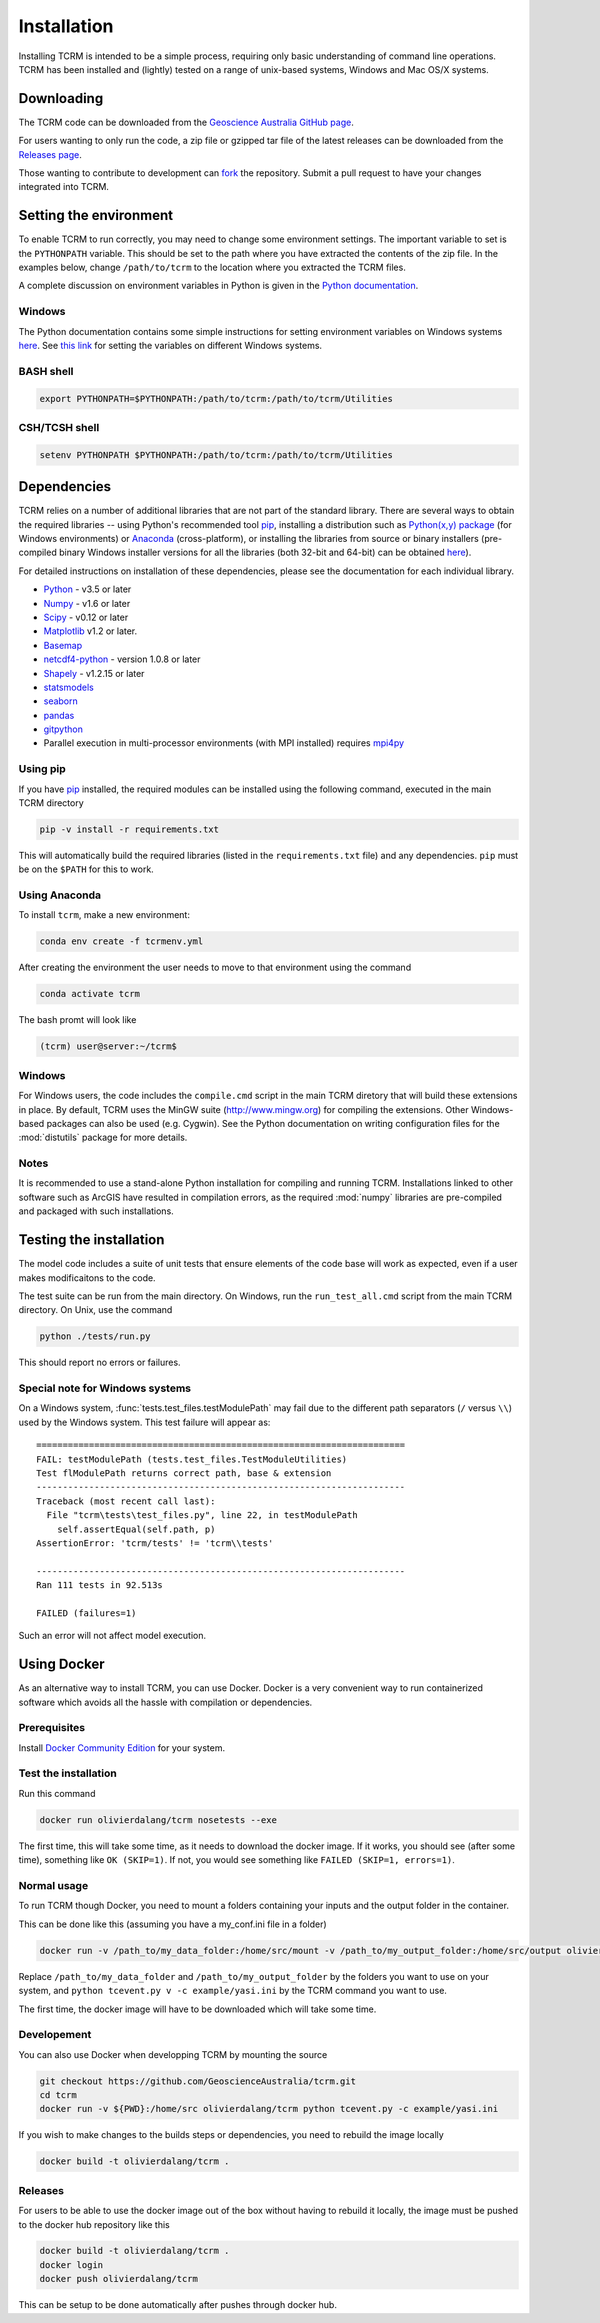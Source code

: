 .. _installation:

Installation
============

Installing TCRM is intended to be a simple process, requiring only basic
understanding of command line operations. TCRM has been installed and (lightly)
tested on a range of unix-based systems, Windows and Mac OS/X systems.

.. _downloading:

Downloading
-----------

The TCRM code can be downloaded from the `Geoscience Australia GitHub
page <https://github.com/GeoscienceAustralia/tcrm>`_.

For users wanting to only run the code, a zip file or gzipped tar file
of the latest releases can be downloaded from the `Releases page
<https://github.com/GeoscienceAustralia/tcrm/releases>`_.

Those wanting to contribute to development can `fork
<https://github.com/GeoscienceAustralia/tcrm/fork>`_ the
repository. Submit a pull request to have your changes integrated into
TCRM.

.. _environment:

Setting the environment
-----------------------

To enable TCRM to run correctly, you may need to change some
environment settings. The important variable to set is the
``PYTHONPATH`` variable. This should be set to the path where you have
extracted the contents of the zip file. In the examples below, change
``/path/to/tcrm`` to the location where you extracted the TCRM files.

A complete discussion on environment variables in Python is given in
the `Python documentation
<https://docs.python.org/2/using/cmdline.html#environment-variables>`_.


Windows
~~~~~~~

The Python documentation contains some simple instructions for setting
environment variables on Windows systems `here
<https://docs.python.org/2/using/windows.html>`_. See `this link
<http://www.computerhope.com/issues/ch000549.htm>`_ for setting the
variables on different Windows systems.

BASH shell
~~~~~~~~~~

.. code-block:: bash

    export PYTHONPATH=$PYTHONPATH:/path/to/tcrm:/path/to/tcrm/Utilities


CSH/TCSH shell
~~~~~~~~~~~~~~

.. code-block:: tcsh

    setenv PYTHONPATH $PYTHONPATH:/path/to/tcrm:/path/to/tcrm/Utilities


.. _dependencies:

Dependencies
------------

TCRM relies on a number of additional libraries that are not part of
the standard library. There are several ways to obtain the required
libraries -- using Python's recommended tool `pip
<https://pip.readthedocs.org/en/latest/>`_, installing a distribution
such as `Python(x,y) package <http://code.google.com/p/pythonxy/>`_
(for Windows environments) or `Anaconda
<https://www.anaconda.com/distribution/#download-section>`_ (cross-platform), or
installing the libraries from source or binary installers
(pre-compiled binary Windows installer versions for all the libraries
(both 32-bit and 64-bit) can be obtained `here
<http://www.lfd.uci.edu/~gohlke/pythonlibs/>`_).

For detailed instructions on installation of these dependencies,
please see the documentation for each individual library.

* `Python <https://www.python.org/>`_ - v3.5 or later
* `Numpy <http://www.numpy.org/>`_ - v1.6 or later
* `Scipy <http://www.scipy.org/>`_ - v0.12 or later
* `Matplotlib <http://matplotlib.org/>`_ v1.2 or later. 
* `Basemap <http://matplotlib.org/basemap/index.html>`_
* `netcdf4-python <https://code.google.com/p/netcdf4-python/>`_ -
  version 1.0.8 or later
* `Shapely <http://toblerity.org/shapely/index.html>`_ - v1.2.15 or later
* `statsmodels <http://statsmodels.sourceforge.net>`_ 
* `seaborn <http://seaborn.pydata.org>`_
* `pandas <http://pandas.pydata.org>`_
* `gitpython <http://gitpython.readthedocs.org>`_
* Parallel execution in multi-processor environments (with MPI
  installed) requires `mpi4py <https://mpi4py.readthedocs.io/>`_

Using pip
~~~~~~~~~

If you have `pip <https://pip.readthedocs.org/en/latest/>`_ installed,
the required modules can be installed using the following command,
executed in the main TCRM directory

.. code-block:: bash

    pip -v install -r requirements.txt

This will automatically build the required libraries (listed in the
``requirements.txt`` file) and any dependencies. ``pip`` must be on
the ``$PATH`` for this to work.

.. _compilation:


Using Anaconda
~~~~~~~~~~~~~~

To install ``tcrm``, make a new environment:

.. code-block:: bash

    conda env create -f tcrmenv.yml

After creating the environment the user needs to move to that environment using the command

.. code-block:: bash

     conda activate tcrm

The bash promt will look like

.. code-block::

    (tcrm) user@server:~/tcrm$


Windows
~~~~~~~

For Windows users, the code includes the ``compile.cmd`` script in the
main TCRM diretory that will build these extensions in place. By
default, TCRM uses the MinGW suite (http://www.mingw.org) for
compiling the extensions. Other Windows-based packages can also be
used (e.g. Cygwin). See the Python documentation on writing
configuration files for the :mod:`distutils` package for more details.

Notes
~~~~~

It is recommended to use a stand-alone Python installation for
compiling and running TCRM. Installations linked to other software
such as ArcGIS have resulted in compilation errors, as the required
:mod:`numpy` libraries are pre-compiled and packaged with such
installations.

.. _testing:

Testing the installation
------------------------

The model code includes a suite of unit tests that ensure elements of
the code base will work as expected, even if a user makes
modificaitons to the code.

The test suite can be run from the main directory. On Windows, run the
``run_test_all.cmd`` script from the main TCRM directory. On Unix, use
the command

.. code-block:: bash

    python ./tests/run.py

This should report no errors or failures. 

Special note for Windows systems
~~~~~~~~~~~~~~~~~~~~~~~~~~~~~~~~

On a Windows system, :func:`tests.test_files.testModulePath` may fail
due to the different path separators (``/`` versus ``\\``) used by the
Windows system. This test failure will appear as::

    ======================================================================
    FAIL: testModulePath (tests.test_files.TestModuleUtilities)
    Test flModulePath returns correct path, base & extension
    ----------------------------------------------------------------------
    Traceback (most recent call last):
      File "tcrm\tests\test_files.py", line 22, in testModulePath
        self.assertEqual(self.path, p)
    AssertionError: 'tcrm/tests' != 'tcrm\\tests'

    ---------------------------------------------------------------------- 
    Ran 111 tests in 92.513s

    FAILED (failures=1)

Such an error will not affect model execution.


Using Docker
------------

As an alternative way to install TCRM, you can use Docker.
Docker is a very convenient way to run containerized software which
avoids all the hassle with compilation or dependencies.

Prerequisites
~~~~~~~~~~~~~

Install `Docker Community Edition
<https://docs.docker.com/install/#supported-platforms>`_ for your
system.

Test the installation
~~~~~~~~~~~~~~~~~~~~~

Run this command

.. code-block:: bash

    docker run olivierdalang/tcrm nosetests --exe

The first time, this will take some time, as it needs to download the docker image.
If it works, you should see (after some time), something like ``OK (SKIP=1)``.
If not, you would see something like ``FAILED (SKIP=1, errors=1)``.

Normal usage
~~~~~~~~~~~~

To run TCRM though Docker, you need to mount a folders containing your
inputs and the output folder in the container.

This can be done like this (assuming you have a my_conf.ini file in
a folder)

.. code-block:: bash

    docker run -v /path_to/my_data_folder:/home/src/mount -v /path_to/my_output_folder:/home/src/output olivierdalang/tcrm python tcevent.py -v -c mount/my_conf.ini

Replace ``/path_to/my_data_folder`` and ``/path_to/my_output_folder``
by the folders you want to use on your system, and ``python tcevent.py 
v -c example/yasi.ini`` by the TCRM command you want to use.

The first time, the docker image will have to be downloaded which will
take some time.

Developement
~~~~~~~~~~~~

You can also use Docker when developping TCRM by mounting the source

.. code-block:: bash

    git checkout https://github.com/GeoscienceAustralia/tcrm.git
    cd tcrm
    docker run -v ${PWD}:/home/src olivierdalang/tcrm python tcevent.py -c example/yasi.ini

If you wish to make changes to the builds steps or dependencies, you need to rebuild the image locally

.. code-block:: bash

    docker build -t olivierdalang/tcrm .

Releases
~~~~~~~~

For users to be able to use the docker image out of the box without having to rebuild it locally,
the image must be pushed to the docker hub repository like this

.. code-block:: bash

    docker build -t olivierdalang/tcrm .
    docker login
    docker push olivierdalang/tcrm

This can be setup to be done automatically after pushes through docker hub.
